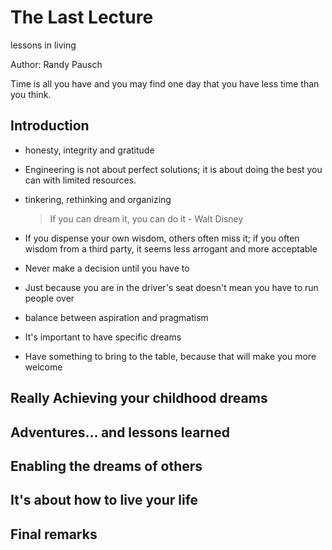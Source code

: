 * The Last Lecture
lessons in living

Author: Randy Pausch

Time is all you have and you may find one day that you have less time than you think.

** Introduction
   - honesty, integrity and gratitude
   - Engineering is not about perfect solutions; it is about doing the best you can with limited resources.
   - tinkering, rethinking and organizing
     #+BEGIN_QUOTE
     If you can dream it, you can do it - Walt Disney
     #+END_QUOTE
   - If you dispense your own wisdom, others often miss it; if you often wisdom from a third party, it seems less arrogant and more acceptable
   - Never make a decision until you have to
   - Just because you are in the driver's seat doesn't mean you have to run people over
   - balance between aspiration and pragmatism
   - It's important to have specific dreams
   - Have something to bring to the table, because that will make you more welcome

** Really Achieving your childhood dreams

** Adventures... and lessons learned

** Enabling the dreams of others

** It's about how to live your life

** Final remarks
